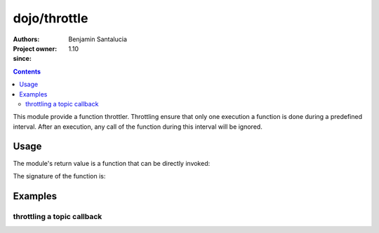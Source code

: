 .. _dojo/throttle:

=============
dojo/throttle
=============

:Authors: Benjamin Santalucia
:Project owner: 
:since: 1.10

.. contents ::
  :depth: 2

This module provide a function throttler.
Throttling ensure that only one execution a function is done during a predefined interval. 
After an execution, any call of the function during this interval will be ignored.

Usage
=====

The module's return value is a function that can be directly invoked:

.. js ::

  require(["dojo/throttle"], function(throttle){
    var original = function() {
      console.log("i am throttled");
    };
    var delay = 100;
    var throttled = throttle(original, delay);
  });

The signature of the function is:

.. api-doc :: dojo/throttle
  :topfunc:
  :sig:
  :returns:
  :no-headers:

Examples
========

throttling a topic callback
---------------------------

.. code-example ::
  :djConfig: async: true

  Using throttle to prevent a refresh to occur every time a topic is published

  .. js ::

    require([
      'dojo/topic',
      'dojo/dom',
      'dojo/throttle'
      'dojo/domReady!'
    ], function(topic, dom, throttle) {
  
      var normalCount = 0;
      var throttleCount = 0;
      var normalFunction = function() {
        dom.byId("normal").innerHTML = ++normalCount;
      }
      var throttleFunction = throttle(function() {
        dom.byId("throttle").innerHTML = ++throttleCount;
      }, 500);
      topic.subscribe("demo/throttle", normalFunction);
      topic.subscribe("demo/throttle", throttleFunction);
      
      var throttleDemo = function() {
        var i = 0;
        var interval = setInterval(function() {
          if(i++ >= 20) {
            clearInterval(interval);
            alert("done");
          } else {
            topic.publish("demo/throttle");
          }
        }, 100);
      }
  
    });

  .. css ::


  .. html ::

    <h1>Normal function count :</h1>
    <div id="normal">0</div>
    <h1>throttled function count :</h1>
    <div id="throttle">0</div>
    <button onclick="throttleDemo()">start</button>
